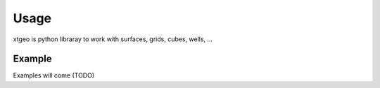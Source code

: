 =====
Usage
=====

xtgeo is python libraray to work with surfaces, grids, cubes, wells, ...

-------
Example
-------

Examples will come (TODO)

